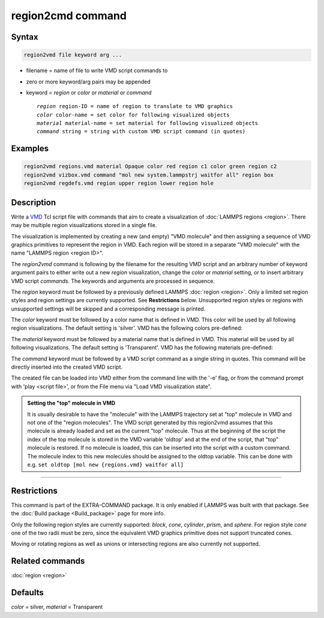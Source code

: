 .. index:: region2vmd

region2cmd command
==================

Syntax
""""""

.. code-block:: LAMMPS

   region2vmd file keyword arg ...

* filename = name of file to write VMD script commands to
* zero or more keyword/arg pairs may be appended
* keyword = *region* or *color* or *material* or *command*

  .. parsed-literal::

     *region* region-ID = name of region to translate to VMD graphics
     *color* color-name = set color for following visualized objects
     *material* material-name = set material for following visualized objects
     *command* string = string with custom VMD script command (in quotes)

Examples
""""""""

.. code-block:: LAMMPS

   region2vmd regions.vmd material Opaque color red region c1 color green region c2
   region2vmd vizbox.vmd command "mol new system.lammpstrj waitfor all" region box
   region2vmd regdefs.vmd region upper region lower region hole

Description
"""""""""""

.. versionadded:: TBD

Write a `VMD <https:://ks.uiuc.edu/Research/vmd/>`_ Tcl script file with
commands that aim to create a visualization of :doc:`LAMMPS regions
<region>`.  There may be multiple region visualizations stored in a
single file.

The visualization is implemented by creating a new (and empty) "VMD
molecule" and then assigning a sequence of VMD graphics primitives to
represent the region in VMD.  Each region will be stored in a separate
"VMD molecule" with the name "LAMMPS region <region ID>".

The *region2vmd* command is following by the filename for the resulting
VMD script and an arbitrary number of keyword argument pairs to either
write out a new *region* visualization, change the *color* or *material*
setting, or to insert arbitrary VMD script *command*\ s.  The keywords
and arguments are processed in sequence.

The *region* keyword must be followed by a previously defined LAMMPS
:doc:`region <region>`.  Only a limited set region styles and region
settings are currently supported.  See **Restrictions** below.
Unsupported region styles or regions with unsupported settings will be
skipped and a corresponding message is printed.

The *color* keyword must be followed by a color name that is defined in
VMD.  This color will be used by all following region visualizations.
The default setting is 'silver'. VMD has the following colors
pre-defined:

.. table_from_list::
   :columns: 11

   * blue
   * red
   * gray
   * orange
   * yellow
   * tan
   * silver
   * green
   * white
   * pink
   * cyan
   * purple
   * lime
   * mauve
   * ochre
   * iceblue
   * black
   * yellow2
   * yellow3
   * green2
   * green3
   * cyan2
   * cyan3
   * blue2
   * blue3
   * violet
   * violet2
   * magenta
   * magenta2
   * red2
   * red3
   * orange2
   * orange3

The *material* keyword must be followed by a material name that is defined in
VMD.  This material will be used by all following visualizations.  The
default setting is 'Transparent'.  VMD has the following materials
pre-defined:

.. table_from_list::
   :columns: 8

   * Opaque
   * Transparent
   * BrushedMetal
   * Diffuse
   * Ghost
   * Glass1
   * Glass2
   * Glass3
   * Glossy
   * HardPlastic
   * MetallicPastel
   * Steel
   * Translucent
   * Edgy
   * EdgyShiny
   * EdgyGlass
   * Goodsell
   * AOShiny
   * AOChalky
   * AOEdgy
   * BlownGlass
   * GlassBubble
   * RTChrome

The *command* keyword must be followed by a VMD script command as a
single string in quotes.  This command will be directly inserted into
the created VMD script.

The created file can be loaded into VMD either from the command line
with the '-e' flag, or from the command prompt with 'play <script
file>', or from the File menu via "Load VMD visualization state".

.. admonition:: Setting the "top" molecule in VMD
   :class: note

   It is usually desirable to have the "molecule" with the LAMMPS
   trajectory set at "top" molecule in VMD and not one of the "region
   molecules".  The VMD script generated by this region2vmd assumes that
   this molecule is already loaded and set as the current "top"
   molecule.  Thus at the beginning of the script the index of the top
   molecule is stored in the VMD variable 'oldtop' and at the end of the
   script, that "top" molecule is restored.  If no molecule is loaded,
   this can be inserted into the script with a custom command. The
   molecule index to this new molecules should be assigned to the oldtop
   variable.  This can be done with e.g.  ``set oldtop [mol new
   {regions.vmd} waitfor all]``

----------

Restrictions
""""""""""""

This command is part of the EXTRA-COMMAND package.  It is only enabled
if LAMMPS was built with that package.  See the :doc:`Build package
<Build_package>` page for more info.

Only the following region styles are currently supported: *block*,
*cone*, *cylinder*, *prism*, and *sphere*.  For region style *cone* one
of the two radii must be zero, since the equivalent VMD graphics
primitive does not support truncated cones.

Moving or rotating regions as well as unions or intersecting regions are
also currently not supported.

Related commands
""""""""""""""""

:doc:`region <region>`

Defaults
""""""""

*color* = silver, *material* = Transparent

